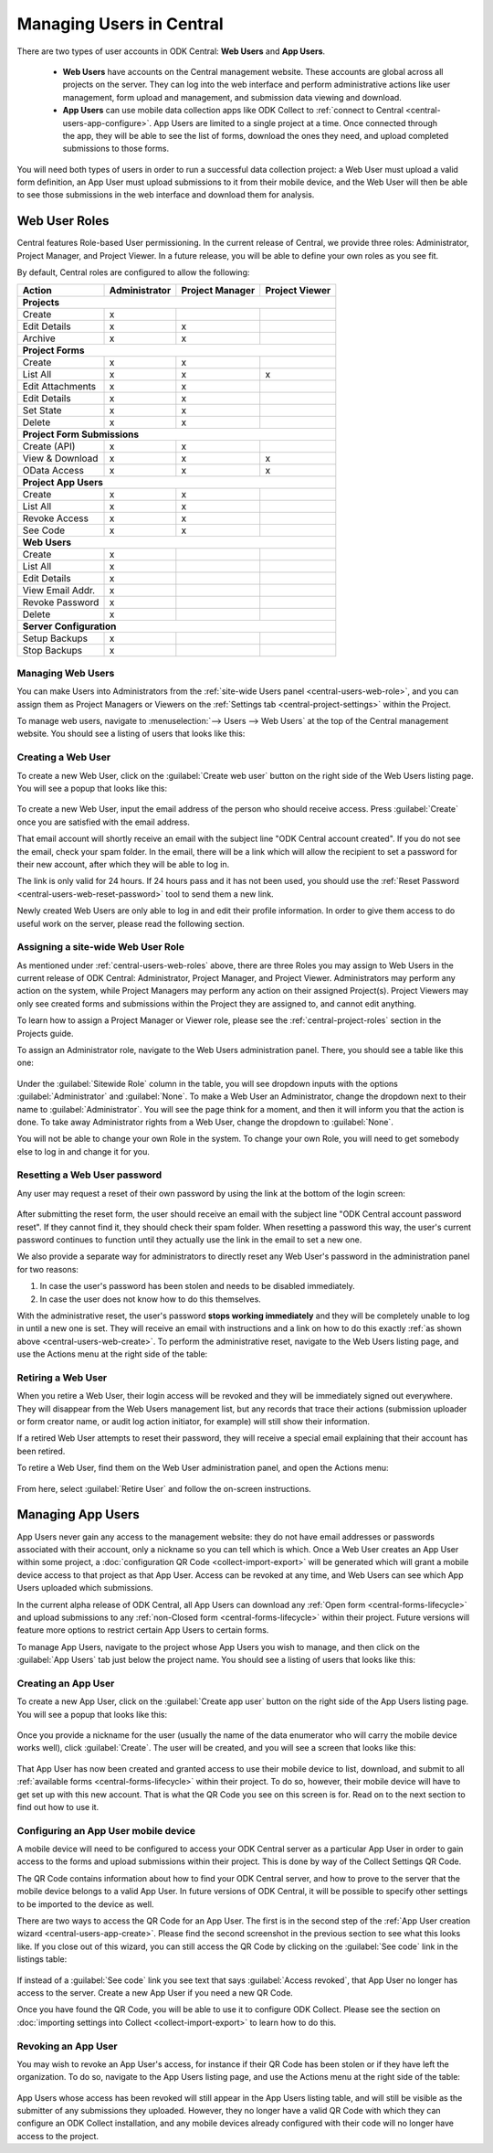 .. _central-users-overview:

Managing Users in Central
=========================

There are two types of user accounts in ODK Central: **Web Users** and **App Users**.

 - **Web Users** have accounts on the Central management website. These accounts are global across all projects on the server. They can log into the web interface and perform administrative actions like user management, form upload and management, and submission data viewing and download.
 - **App Users** can use mobile data collection apps like ODK Collect to :ref:`connect to Central <central-users-app-configure>`. App Users are limited to a single project at a time. Once connected through the app, they will be able to see the list of forms, download the ones they need, and upload completed submissions to those forms.

You will need both types of users in order to run a successful data collection project: a Web User must upload a valid form definition, an App User must upload submissions to it from their mobile device, and the Web User will then be able to see those submissions in the web interface and download them for analysis.

.. _central-users-web-roles:

Web User Roles
--------------

Central features Role-based User permissioning. In the current release of Central, we provide three roles: Administrator, Project Manager, and Project Viewer. In a future release, you will be able to define your own roles as you see fit.

By default, Central roles are configured to allow the following:

+------------------+---------------+-----------------+----------------+
| Action           | Administrator | Project Manager | Project Viewer |
+==================+===============+=================+================+
| **Projects**                                                        |
+------------------+---------------+-----------------+----------------+
| Create           | x             |                 |                |
+------------------+---------------+-----------------+----------------+
| Edit Details     | x             | x               |                |
+------------------+---------------+-----------------+----------------+
| Archive          | x             | x               |                |
+------------------+---------------+-----------------+----------------+
| **Project Forms**                                                   |
+------------------+---------------+-----------------+----------------+
| Create           | x             | x               |                |
+------------------+---------------+-----------------+----------------+
| List All         | x             | x               | x              |
+------------------+---------------+-----------------+----------------+
| Edit Attachments | x             | x               |                |
+------------------+---------------+-----------------+----------------+
| Edit Details     | x             | x               |                |
+------------------+---------------+-----------------+----------------+
| Set State        | x             | x               |                |
+------------------+---------------+-----------------+----------------+
| Delete           | x             | x               |                |
+------------------+---------------+-----------------+----------------+
| **Project Form Submissions**                                        |
+------------------+---------------+-----------------+----------------+
| Create (API)     | x             | x               |                |
+------------------+---------------+-----------------+----------------+
| View & Download  | x             | x               | x              |
+------------------+---------------+-----------------+----------------+
| OData Access     | x             | x               | x              |
+------------------+---------------+-----------------+----------------+
| **Project App Users**                                               |
+------------------+---------------+-----------------+----------------+
| Create           | x             | x               |                |
+------------------+---------------+-----------------+----------------+
| List All         | x             | x               |                |
+------------------+---------------+-----------------+----------------+
| Revoke Access    | x             | x               |                |
+------------------+---------------+-----------------+----------------+
| See Code         | x             | x               |                |
+------------------+---------------+-----------------+----------------+
| **Web Users**                                                       |
+------------------+---------------+-----------------+----------------+
| Create           | x             |                 |                |
+------------------+---------------+-----------------+----------------+
| List All         | x             |                 |                |
+------------------+---------------+-----------------+----------------+
| Edit Details     | x             |                 |                |
+------------------+---------------+-----------------+----------------+
| View Email Addr. | x             |                 |                |
+------------------+---------------+-----------------+----------------+
| Revoke Password  | x             |                 |                |
+------------------+---------------+-----------------+----------------+
| Delete           | x             |                 |                |
+------------------+---------------+-----------------+----------------+
| **Server Configuration**                                            |
+------------------+---------------+-----------------+----------------+
| Setup Backups    | x             |                 |                |
+------------------+---------------+-----------------+----------------+
| Stop Backups     | x             |                 |                |
+------------------+---------------+-----------------+----------------+

.. _central-users-web-overview:

Managing Web Users
~~~~~~~~~~~~~~~~~~

You can make Users into Administrators from the :ref:`site-wide Users panel <central-users-web-role>`, and you can assign them as Project Managers or Viewers on the :ref:`Settings tab <central-project-settings>` within the Project.

To manage web users, navigate to :menuselection:`--> Users --> Web Users` at the top of the Central management website. You should see a listing of users that looks like this:

   .. image:: /img/central-users/web-users-listing.png

.. _central-users-web-create:

Creating a Web User
~~~~~~~~~~~~~~~~~~~

To create a new Web User, click on the :guilabel:`Create web user` button on the right side of the Web Users listing page. You will see a popup that looks like this:

   .. image:: /img/central-users/web-users-create.png

To create a new Web User, input the email address of the person who should receive access. Press :guilabel:`Create` once you are satisfied with the email address.

That email account will shortly receive an email with the subject line "ODK Central account created". If you do not see the email, check your spam folder. In the email, there will be a link which will allow the recipient to set a password for their new account, after which they will be able to log in.

The link is only valid for 24 hours. If 24 hours pass and it has not been used, you should use the :ref:`Reset Password <central-users-web-reset-password>` tool to send them a new link.

Newly created Web Users are only able to log in and edit their profile information. In order to give them access to do useful work on the server, please read the following section.

.. _central-users-web-role:

Assigning a site-wide Web User Role
~~~~~~~~~~~~~~~~~~~~~~~~~~~~~~~~~~~

As mentioned under :ref:`central-users-web-roles` above, there are three Roles you may assign to Web Users in the current release of ODK Central: Administrator, Project Manager, and Project Viewer. Administrators may perform any action on the system, while Project Managers may perform any action on their assigned Project(s). Project Viewers may only see created forms and submissions within the Project they are assigned to, and cannot edit anything.

To learn how to assign a Project Manager or Viewer role, please see the :ref:`central-project-roles` section in the Projects guide.

To assign an Administrator role, navigate to the Web Users administration panel. There, you should see a table like this one:

   .. image:: /img/central-users/web-users-role.png

Under the :guilabel:`Sitewide Role` column in the table, you will see dropdown inputs with the options :guilabel:`Administrator` and :guilabel:`None`. To make a Web User an Administrator, change the dropdown next to their name to :guilabel:`Administrator`. You will see the page think for a moment, and then it will inform you that the action is done. To take away Administrator rights from a Web User, change the dropdown to :guilabel:`None`.

You will not be able to change your own Role in the system. To change your own Role, you will need to get somebody else to log in and change it for you.

.. _central-users-web-reset-password:

Resetting a Web User password
~~~~~~~~~~~~~~~~~~~~~~~~~~~~~

Any user may request a reset of their own password by using the link at the bottom of the login screen:

   .. image:: /img/central-users/web-users-self-reset.png

After submitting the reset form, the user should receive an email with the subject line "ODK Central account password reset". If they cannot find it, they should check their spam folder. When resetting a password this way, the user's current password continues to function until they actually use the link in the email to set a new one.

We also provide a separate way for administrators to directly reset any Web User's password in the administration panel for two reasons:

1. In case the user's password has been stolen and needs to be disabled immediately.
#. In case the user does not know how to do this themselves.

With the administrative reset, the user's password **stops working immediately** and they will be completely unable to log in until a new one is set. They will receive an email with instructions and a link on how to do this exactly :ref:`as shown above <central-users-web-create>`. To perform the administrative reset, navigate to the Web Users listing page, and use the Actions menu at the right side of the table:

   .. image:: /img/central-users/web-users-admin-reset.png

.. _central-users-web-retire:

Retiring a Web User
~~~~~~~~~~~~~~~~~~~

When you retire a Web User, their login access will be revoked and they will be immediately signed out everywhere. They will disappear from the Web Users management list, but any records that trace their actions (submission uploader or form creator name, or audit log action initiator, for example) will still show their information.

If a retired Web User attempts to reset their password, they will receive a special email explaining that their account has been retired.

To retire a Web User, find them on the Web User administration panel, and open the Actions menu:

   .. image:: /img/central-users/web-users-retire.png

From here, select :guilabel:`Retire User` and follow the on-screen instructions.

.. _central-users-app-overview:

Managing App Users
------------------

App Users never gain any access to the management website: they do not have email addresses or passwords associated with their account, only a nickname so you can tell which is which. Once a Web User creates an App User within some project, a :doc:`configuration QR Code <collect-import-export>` will be generated which will grant a mobile device access to that project as that App User. Access can be revoked at any time, and Web Users can see which App Users uploaded which submissions.

In the current alpha release of ODK Central, all App Users can download any :ref:`Open form  <central-forms-lifecycle>` and upload submissions to any :ref:`non-Closed form <central-forms-lifecycle>` within their project. Future versions will feature more options to restrict certain App Users to certain forms.

To manage App Users, navigate to the project whose App Users you wish to manage, and then click on the :guilabel:`App Users` tab just below the project name. You should see a listing of users that looks like this:

   .. image:: /img/central-users/app-users-listing.png

.. _central-users-app-create:

Creating an App User
~~~~~~~~~~~~~~~~~~~~

To create a new App User, click on the :guilabel:`Create app user` button on the right side of the App Users listing page. You will see a popup that looks like this:

   .. image:: /img/central-users/app-users-create.png

Once you provide a nickname for the user (usually the name of the data enumerator who will carry the mobile device works well), click :guilabel:`Create`. The user will be created, and you will see a screen that looks like this:

   .. image:: /img/central-users/app-users-created.png

That App User has now been created and granted access to use their mobile device to list, download, and submit to all :ref:`available forms <central-forms-lifecycle>` within their project. To do so, however, their mobile device will have to get set up with this new account. That is what the QR Code you see on this screen is for. Read on to the next section to find out how to use it.

.. _central-users-app-configure:

Configuring an App User mobile device
~~~~~~~~~~~~~~~~~~~~~~~~~~~~~~~~~~~~~

A mobile device will need to be configured to access your ODK Central server as a particular App User in order to gain access to the forms and upload submissions within their project. This is done by way of the Collect Settings QR Code.

The QR Code contains information about how to find your ODK Central server, and how to prove to the server that the mobile device belongs to a valid App User. In future versions of ODK Central, it will be possible to specify other settings to be imported to the device as well.

There are two ways to access the QR Code for an App User. The first is in the second step of the :ref:`App User creation wizard <central-users-app-create>`. Please find the second screenshot in the previous section to see what this looks like. If you close out of this wizard, you can still access the QR Code by clicking on the :guilabel:`See code` link in the listings table:

   .. image:: /img/central-users/app-users-code.png

If instead of a :guilabel:`See code` link you see text that says :guilabel:`Access revoked`, that App User no longer has access to the server. Create a new App User if you need a new QR Code.

Once you have found the QR Code, you will be able to use it to configure ODK Collect. Please see the section on :doc:`importing settings into Collect <collect-import-export>` to learn how to do this.

.. _central-users-app-revoke:

Revoking an App User
~~~~~~~~~~~~~~~~~~~~

You may wish to revoke an App User's access, for instance if their QR Code has been stolen or if they have left the organization. To do so, navigate to the App Users listing page, and use the Actions menu at the right side of the table:

   .. image:: /img/central-users/app-users-revoke.png

App Users whose access has been revoked will still appear in the App Users listing table, and will still be visible as the submitter of any submissions they uploaded. However, they no longer have a valid QR Code with which they can configure an ODK Collect installation, and any mobile devices already configured with their code will no longer have access to the project.

